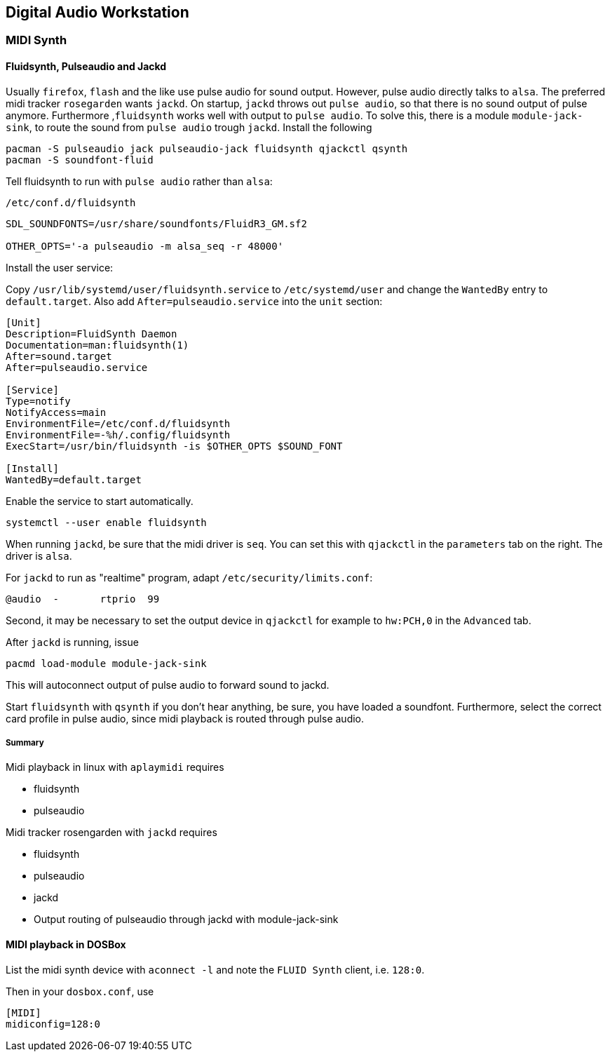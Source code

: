 == Digital Audio Workstation

=== MIDI Synth

==== Fluidsynth, Pulseaudio and Jackd

Usually `firefox`, `flash` and the like use pulse audio for sound output. However, pulse audio directly talks to `alsa`. The preferred midi tracker `rosegarden` wants `jackd`. On startup, `jackd` throws out `pulse audio`, so that there is no sound output of pulse anymore. Furthermore ,`fluidsynth` works well with output to `pulse audio`. To solve this, there is a module `module-jack-sink`, to route the sound from `pulse audio` trough `jackd`.
Install the following

[source,bash]
----
pacman -S pulseaudio jack pulseaudio-jack fluidsynth qjackctl qsynth
pacman -S soundfont-fluid
----

Tell fluidsynth to run with `pulse audio` rather than `alsa`:

`/etc/conf.d/fluidsynth`
[source,bash]
----
SDL_SOUNDFONTS=/usr/share/soundfonts/FluidR3_GM.sf2

OTHER_OPTS='-a pulseaudio -m alsa_seq -r 48000'
----

Install the user service:

Copy `/usr/lib/systemd/user/fluidsynth.service` to `/etc/systemd/user` and change the `WantedBy` entry to `default.target`. Also add `After=pulseaudio.service` into the `unit` section:

[source,bash]
----
[Unit]
Description=FluidSynth Daemon
Documentation=man:fluidsynth(1)
After=sound.target
After=pulseaudio.service

[Service]
Type=notify
NotifyAccess=main
EnvironmentFile=/etc/conf.d/fluidsynth
EnvironmentFile=-%h/.config/fluidsynth
ExecStart=/usr/bin/fluidsynth -is $OTHER_OPTS $SOUND_FONT

[Install]
WantedBy=default.target
----

Enable the service to start automatically.

[source,bash]
----
systemctl --user enable fluidsynth
----

When running `jackd`, be sure that the midi driver is `seq`. You can set this with `qjackctl` in the `parameters` tab on the right. The driver is `alsa`.

For `jackd` to run as "realtime" program, adapt `/etc/security/limits.conf`:

[source]
----
@audio	-	rtprio	99
----

Second, it may be necessary to set the output device in `qjackctl` for example to `hw:PCH,0` in the `Advanced` tab.


After `jackd` is running, issue

[source,bash]
----
pacmd load-module module-jack-sink
----

This will autoconnect output of pulse audio to forward sound to jackd.

Start `fluidsynth` with `qsynth` if you don't hear anything, be sure, you have loaded a soundfont. Furthermore, select the correct card profile in pulse audio, since midi playback is routed through pulse audio.

===== Summary

Midi playback in linux with `aplaymidi` requires

* fluidsynth
* pulseaudio

Midi tracker rosengarden with `jackd` requires

* fluidsynth
* pulseaudio
* jackd
* Output routing of pulseaudio through jackd with module-jack-sink

==== MIDI playback in DOSBox

List the midi synth device with `aconnect -l` and note the `FLUID Synth` client, i.e. `128:0`.

Then in your `dosbox.conf`, use

[source]
----
[MIDI]
midiconfig=128:0
----
